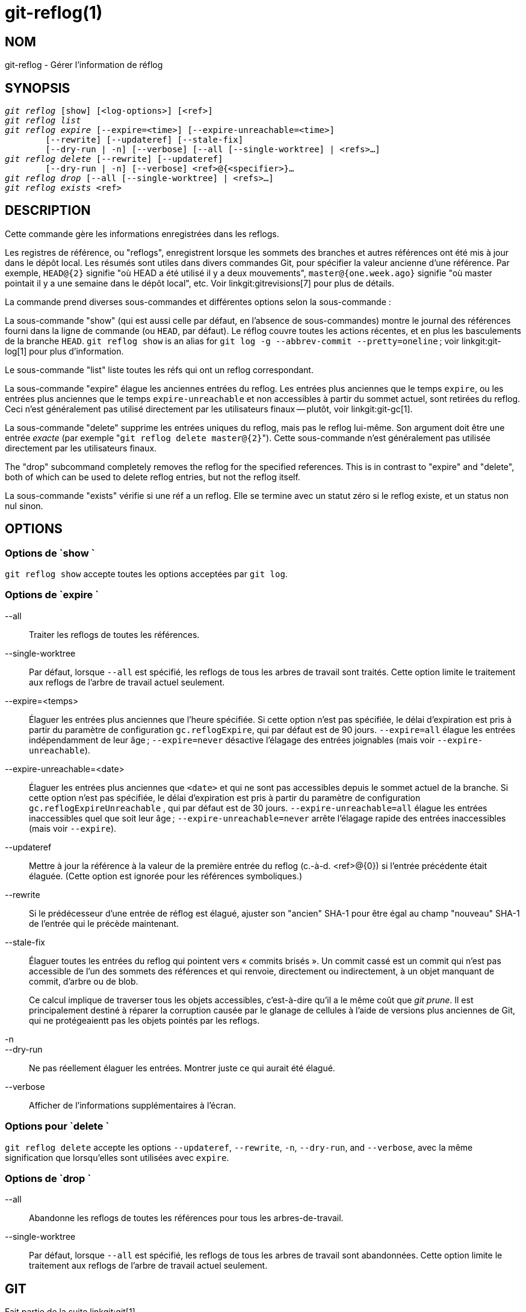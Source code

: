 git-reflog(1)
=============

NOM
---
git-reflog - Gérer l'information de réflog


SYNOPSIS
--------
[verse]
'git reflog' [show] [<log-options>] [<ref>]
'git reflog list'
'git reflog expire' [--expire=<time>] [--expire-unreachable=<time>]
	[--rewrite] [--updateref] [--stale-fix]
	[--dry-run | -n] [--verbose] [--all [--single-worktree] | <refs>...]
'git reflog delete' [--rewrite] [--updateref]
	[--dry-run | -n] [--verbose] <ref>@{<specifier>}...
'git reflog drop' [--all [--single-worktree] | <refs>...]
'git reflog exists' <ref>

DESCRIPTION
-----------
Cette commande gère les informations enregistrées dans les reflogs.

Les registres de référence, ou "reflogs", enregistrent lorsque les sommets des branches et autres références ont été mis à jour dans le dépôt local. Les résumés sont utiles dans divers commandes Git, pour spécifier la valeur ancienne d'une référence. Par exemple, `HEAD@{2}` signifie "où HEAD a été utilisé il y a deux mouvements", `master@{one.week.ago}` signifie "où master pointait il y a une semaine dans le dépôt local", etc. Voir linkgit:gitrevisions[7] pour plus de détails.

La commande prend diverses sous-commandes et différentes options selon la sous-commande :

La sous-commande "show" (qui est aussi celle par défaut, en l'absence de sous-commandes) montre le journal des références fourni dans la ligne de commande (ou `HEAD`, par défaut). Le réflog couvre toutes les actions récentes, et en plus les basculements de la branche `HEAD`. `git reflog show` is an alias for `git log -g --abbrev-commit --pretty=oneline` ; voir linkgit:git-log[1] pour plus d'information.

Le sous-commande "list" liste toutes les réfs qui ont un reflog correspondant.

La sous-commande "expire" élague les anciennes entrées du reflog. Les entrées plus anciennes que le temps `expire`, ou les entrées plus anciennes que le temps `expire-unreachable` et non accessibles à partir du sommet actuel, sont retirées du reflog. Ceci n'est généralement pas utilisé directement par les utilisateurs finaux -- plutôt, voir linkgit:git-gc[1].

La sous-commande "delete" supprime les entrées uniques du reflog, mais pas le reflog lui-même. Son argument doit être une entrée _exacte_ (par exemple "`git reflog delete master@{2}`"). Cette sous-commande n'est généralement pas utilisée directement par les utilisateurs finaux.

The "drop" subcommand completely removes the reflog for the specified references. This is in contrast to "expire" and "delete", both of which can be used to delete reflog entries, but not the reflog itself.

La sous-commande "exists" vérifie si une réf a un reflog. Elle se termine avec un statut zéro si le reflog existe, et un status non nul sinon.

OPTIONS
-------

Options de `show `
~~~~~~~~~~~~~~~~~~

`git reflog show` accepte toutes les options acceptées par `git log`.


Options de `expire `
~~~~~~~~~~~~~~~~~~~~

--all::
	Traiter les reflogs de toutes les références.

--single-worktree::
	Par défaut, lorsque `--all` est spécifié, les reflogs de tous les arbres de travail sont traités. Cette option limite le traitement aux reflogs de l'arbre de travail actuel seulement.

--expire=<temps>::
	Élaguer les entrées plus anciennes que l'heure spécifiée. Si cette option n'est pas spécifiée, le délai d'expiration est pris à partir du paramètre de configuration `gc.reflogExpire`, qui par défaut est de 90 jours. `--expire=all` élague les entrées indépendamment de leur âge ; `--expire=never` désactive l'élagage des entrées joignables (mais voir `--expire-unreachable`).

--expire-unreachable=<date>::
	Élaguer les entrées plus anciennes que `<date>` et qui ne sont pas accessibles depuis le sommet actuel de la branche. Si cette option n'est pas spécifiée, le délai d'expiration est pris à partir du paramètre de configuration `gc.reflogExpireUnreachable` , qui par défaut est de 30 jours. `--expire-unreachable=all` élague les entrées inaccessibles quel que soit leur âge ; `--expire-unreachable=never` arrête l'élagage rapide des entrées inaccessibles (mais voir `--expire`).

--updateref::
	Mettre à jour la référence à la valeur de la première entrée du reflog (c.-à-d. <ref>@\{0\}) si l'entrée précédente était élaguée. (Cette option est ignorée pour les références symboliques.)

--rewrite::
	Si le prédécesseur d'une entrée de réflog est élagué, ajuster son "ancien" SHA-1 pour être égal au champ "nouveau" SHA-1 de l'entrée qui le précède maintenant.

--stale-fix::
	Élaguer toutes les entrées du reflog qui pointent vers « commits brisés ». Un commit cassé est un commit qui n'est pas accessible de l'un des sommets des références et qui renvoie, directement ou indirectement, à un objet manquant de commit, d'arbre ou de blob.
+
Ce calcul implique de traverser tous les objets accessibles, c'est-à-dire qu'il a le même coût que 'git prune'. Il est principalement destiné à réparer la corruption causée par le glanage de cellules à l'aide de versions plus anciennes de Git, qui ne protégeaientt pas les objets pointés par les reflogs.

-n::
--dry-run::
	Ne pas réellement élaguer les entrées. Montrer juste ce qui aurait été élagué.

--verbose::
	Afficher de l'informations supplémentaires à l'écran.


Options pour `delete `
~~~~~~~~~~~~~~~~~~~~~~

`git reflog delete` accepte les options `--updateref`, `--rewrite`, `-n`, `--dry-run`, and `--verbose`, avec la même signification que lorsqu'elles sont utilisées avec `expire`.

Options de `drop `
~~~~~~~~~~~~~~~~~~

--all::
	Abandonne les reflogs de toutes les références pour tous les arbres-de-travail.

--single-worktree::
	Par défaut, lorsque `--all` est spécifié, les reflogs de tous les arbres de travail sont abandonnées. Cette option limite le traitement aux reflogs de l'arbre de travail actuel seulement.

GIT
---
Fait partie de la suite linkgit:git[1]

TRADUCTION
----------
Cette  page de manuel a été traduite par Jean-Noël Avila <jn.avila AT free DOT fr> et les membres du projet git-manpages-l10n. Veuillez signaler toute erreur de traduction par un rapport de bogue sur le site https://github.com/jnavila/git-manpages-l10n .
